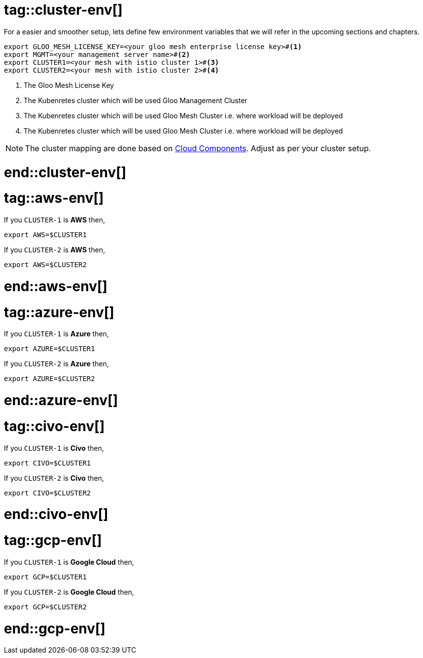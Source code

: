 # tag::cluster-env[]

For a easier and smoother setup, lets define few environment variables that we will refer in the upcoming sections and chapters.

[.console-input]
[source,bash,subs="macros+,+attributes"]
----
export GLOO_MESH_LICENSE_KEY=<your gloo mesh enterprise license key>#<.>
export MGMT=<your management server name>#<.>
export CLUSTER1=<your mesh with istio cluster 1>#<.>
export CLUSTER2=<your mesh with istio cluster 2>#<.>
----
<.> The Gloo Mesh License Key
<.> The Kubenretes cluster which will be used Gloo Management Cluster
<.> The Kubenretes cluster which will be used Gloo Mesh Cluster i.e. where workload will be deployed
<.> The Kubenretes cluster which will be used Gloo Mesh Cluster i.e. where workload will be deployed

[NOTE]
====
The cluster mapping are done based on xref:ROOT:setup.adoc#cloud-and-components[Cloud Components]. Adjust as per your cluster setup.
====

# end::cluster-env[]

# tag::aws-env[]

If you `CLUSTER-1` is *AWS* then,

[.console-input]
[source,bash,subs="macros,+attributes"]
----
export AWS=pass:[$CLUSTER1]
----

If you `CLUSTER-2` is *AWS* then,

[.console-input]
[source,bash,subs="macros,+attributes"]
----
export AWS=pass:[$CLUSTER2]
----
# end::aws-env[]

# tag::azure-env[]
If you `CLUSTER-1` is *Azure* then,

[.console-input]
[source,bash,subs="macros,+attributes"]
----
export AZURE=pass:[$CLUSTER1]
----

If you `CLUSTER-2` is *Azure* then,

[.console-input]
[source,bash,subs="macros,+attributes"]
----
export AZURE=pass:[$CLUSTER2]
----
# end::azure-env[]

# tag::civo-env[]
If you `CLUSTER-1` is *Civo* then,

[.console-input]
[source,bash,subs="macros,+attributes"]
----
export CIVO=pass:[$CLUSTER1]
----

If you `CLUSTER-2` is *Civo* then,

[.console-input]
[source,bash,subs="macros,+attributes"]
----
export CIVO=pass:[$CLUSTER2]
----
# end::civo-env[]

# tag::gcp-env[]

If you `CLUSTER-1` is *Google Cloud* then,

[.console-input]
[source,bash,subs="macros,+attributes"]
----
export GCP=pass:[$CLUSTER1]
----

If you `CLUSTER-2` is *Google Cloud* then,

[.console-input]
[source,bash,subs="macros,+attributes"]
----
export GCP=pass:[$CLUSTER2]
----
# end::gcp-env[]